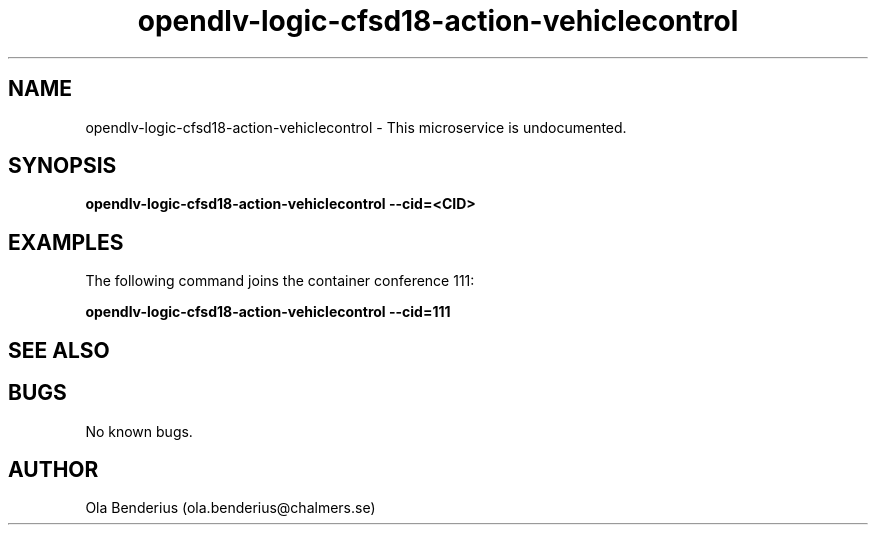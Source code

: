 .\" Manpage for opendlv-logic-cfsd18-action-vehiclecontrol
.\" Author: Ola Benderius <ola.benderius@chalmers.se>.

.TH opendlv-logic-cfsd18-action-vehiclecontrol 1 "06 November 2017" "0.0.2" "opendlv-logic-cfsd18-action-vehiclecontrol man page"

.SH NAME
opendlv-logic-cfsd18-action-vehiclecontrol \- This microservice is undocumented.



.SH SYNOPSIS
.B opendlv-logic-cfsd18-action-vehiclecontrol --cid=<CID>


.SH EXAMPLES
The following command joins the container conference 111:

.B opendlv-logic-cfsd18-action-vehiclecontrol --cid=111



.SH SEE ALSO



.SH BUGS
No known bugs.



.SH AUTHOR
Ola Benderius (ola.benderius@chalmers.se)
